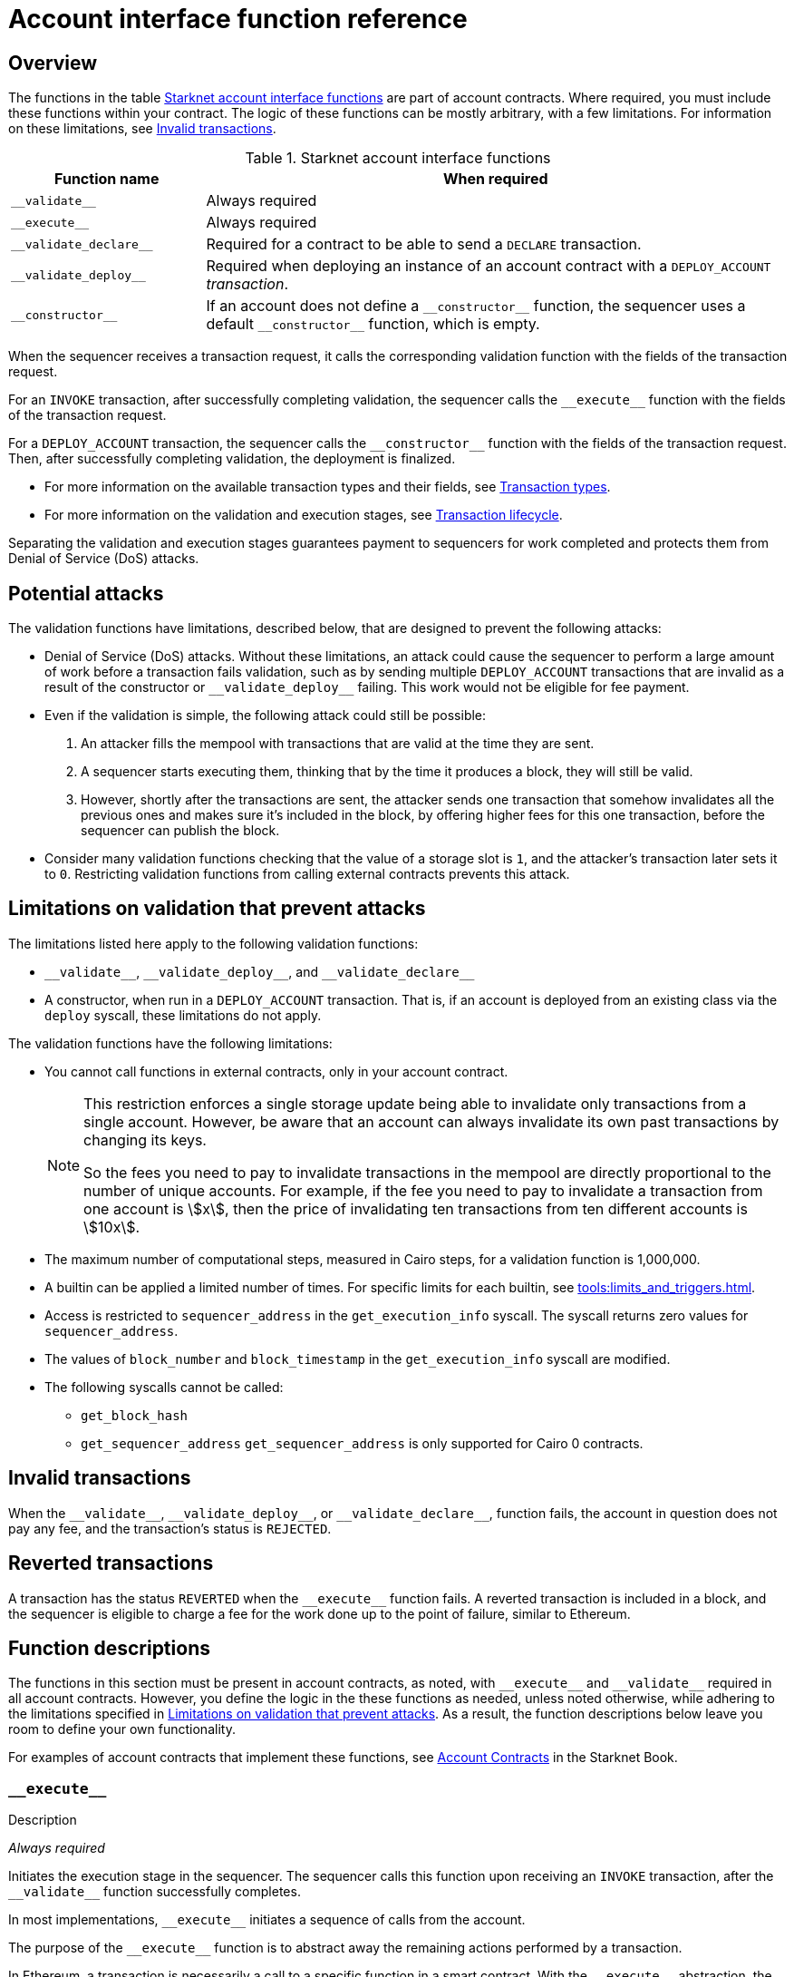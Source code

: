 [id="account_interface_functions"]
= Account interface function reference

== Overview

The functions in the table xref:#starknet_account_interface_functions[] are part of account contracts. Where required, you must include these functions within your contract. The logic of these functions can be mostly arbitrary, with a few limitations. For information on these limitations, see xref:#invalid_transactions[].

[#starknet_account_interface_functions]
.Starknet account interface functions
[cols="1,3"]
|===
| Function name | When required

| `+__validate__+` | Always required
| `+__execute__+` | Always required
| `+__validate_declare__+` | Required for a contract to be able to send a `DECLARE` transaction.
| `+__validate_deploy__+` | Required when deploying an instance of an account contract with a `DEPLOY_ACCOUNT` _transaction_.
| `+__constructor__+` | If an account does not define a `+__constructor__+` function, the sequencer uses a default `+__constructor__+` function, which is empty.
|===

When the sequencer receives a transaction request, it calls the corresponding validation function with the fields of the transaction request.

For an `INVOKE` transaction, after successfully completing validation, the sequencer calls the `+__execute__+` function with the fields of the transaction request.

For a `DEPLOY_ACCOUNT` transaction, the sequencer calls the `+__constructor__+` function with the fields of the transaction request. Then, after successfully completing validation, the deployment is finalized.


* For more information on the available transaction types and their fields, see xref:architecture_and_concepts:Network_Architecture/transactions.adoc[Transaction types].
* For more information on the validation and execution stages, see xref:architecture_and_concepts:Network_Architecture/transaction-life-cycle.adoc[Transaction lifecycle].

Separating the validation and execution stages guarantees payment to sequencers for work completed and protects them from Denial of Service (DoS) attacks.

[#attacks_that_validation_limitations_prevent]
== Potential attacks

The validation functions have limitations, described below, that are designed to prevent the following attacks:

* Denial of Service (DoS) attacks. Without these limitations, an attack could cause the sequencer to perform a large amount of work before a transaction fails validation, such as by sending multiple `DEPLOY_ACCOUNT` transactions that are invalid as a result of the constructor or `+__validate_deploy__+` failing. This work would not be eligible for fee payment.
* Even if the validation is simple, the following attack could still be possible:
. An attacker fills the mempool with transactions that are valid at the time they are sent.
. A sequencer starts executing them, thinking that by the time it produces a block, they will still be valid.
. However, shortly after the transactions are sent, the attacker sends one transaction that somehow invalidates all the previous ones and makes sure it's included in the block, by offering higher fees for this one transaction, before the sequencer can publish the block.
* Consider many validation functions checking that the value of a storage slot is `1`, and the attacker's transaction later sets it to `0`. Restricting validation functions from calling external contracts prevents this attack.

[#limitations_of_validation]
== Limitations on validation that prevent attacks

The limitations listed here apply to the following validation functions:

* `+__validate__+`, `+__validate_deploy__+`, and `+__validate_declare__+`
* A constructor, when run in a `DEPLOY_ACCOUNT` transaction. That is, if an account is deployed from an existing class via the `deploy` syscall, these limitations do not apply.

The validation functions have the following limitations:

* You cannot call functions in external contracts, only in your account contract.
+
[NOTE]
====
This restriction enforces a single storage update being able to invalidate only transactions from a single account. However, be aware that an account can always invalidate its own past transactions by changing its keys.

So the fees you need to pay to invalidate transactions in the mempool are directly proportional to the number of unique accounts. For example, if the fee you need to pay to invalidate a transaction from one account is stem:[$$x$$], then the price of invalidating ten transactions from ten different accounts is stem:[$$10x$$].
====

* The maximum number of computational steps, measured in Cairo steps, for a validation function is 1,000,000.
* A builtin can be applied a limited number of times. For specific limits for each builtin, see xref:tools:limits_and_triggers.adoc[].
* Access is restricted to `sequencer_address` in the `get_execution_info` syscall. The syscall returns zero values for `sequencer_address`.
* The values of `block_number` and `block_timestamp` in the `get_execution_info` syscall are modified.
* The following syscalls cannot be called:
** `get_block_hash`
** `get_sequencer_address` `get_sequencer_address` is only supported for Cairo 0 contracts.

[id="invalid_transactions"]
== Invalid transactions

When the `+__validate__+`, `+__validate_deploy__+`, or `+__validate_declare__+`, function fails, the account in question does not pay any fee, and the transaction's status is `REJECTED`.

[id="reverted_transactions"]
== Reverted transactions

A transaction has the status `REVERTED` when the `+__execute__+` function fails. A reverted transaction is included in a block, and the sequencer is eligible to charge a fee for the work done up to the point of failure, similar to Ethereum.

== Function descriptions

The functions in this section must be present in account contracts, as noted, with `+__execute__+` and `+__validate__+` required in all account contracts. However, you define the logic in the these functions as needed, unless noted otherwise, while adhering to the limitations specified in xref:#limitations_of_validation[]. As a result, the function descriptions below leave you room to define your own functionality.

For examples of account contracts that implement these functions, see link:https://book.starknet.io/ch04-01-accounts.html[Account Contracts] in the Starknet Book.


[id="__execute__"]
=== `+__execute__+`

.Description

_Always required_

Initiates the execution stage in the sequencer. The sequencer calls this function upon receiving an `INVOKE` transaction, after the `+__validate__+` function successfully completes.

In most implementations, `+__execute__+` initiates a sequence of calls from the account.

The purpose of the `+__execute__+` function is to abstract away the remaining actions performed by a transaction.

In Ethereum, a transaction is necessarily a call to a specific function in a smart contract. With the `+__execute__+` abstraction, the account designer controls the flow of the transaction. For example, you can natively support multicalls in your account, saving the need to send multiple transactions. In practice, however, #this# is even harder to manage without multicalls due to nonces. #What does _this_ refer to? Sending multiple transactions?#

.Returns

The list of each call's serialized return value.


'''

[id="__validate__"]
=== `+__validate__+`

.Description

_Always required_

Initiates the validation stage in the sequencer. Validates the sender's address. The sequencer calls this function upon receiving an `INVOKE` transaction.

In most implementations, `+__validate__+` ensures that only the account owner can initiate transactions.

The `+__validate__+` function typically ensures that any transaction submitted was indeed initiated by the account owner and therefore does not take up unjustified resources during the execution process.


Without this mechanism, a forged transaction could result in the sequencer stealing the user's funds. So the `+__validate__+` function ensures that the sequencer can only include transactions that were approved by the account owner.

The arbitrary logic allowed in the `+__validate__+` function gives the account's designer the ability to determine what it means for a transaction to be valid, enabling different signature schemes and other xref:architecture_and_concepts:Accounts/introduction.adoc#examples[exotic accounts].

.Returns

If the signature is verified, the function should return the string `VALID` as `felt252` value. If not, it should return any other value, such as `0`.


'''

[id="__validate_declare__"]
=== `+__validate_declare__+`

.Description

_Required for a contract to be able to send a_ `DECLARE` _transaction._

The sequencer calls this function upon receiving a `DECLARE` transaction.

If the contract declares other contracts and handles the corresponding gas fees, this function authenticates the contract declaration.

.Parameters

[horizontal,labelwidth="35",role="stripes-odd"]
`class_hash: _felt_`:: The class hash.

.Returns

If the signature is verified, the function should return the string `VALID` as `felt252` value. If not, it should return any other value, such as `0`.



'''

[id="__validate_deploy__"]
=== `+__validate_deploy__+`

.Description

_Required when deploying an account with a_ `DEPLOY_ACCOUNT` _transaction_.

The sequencer calls this function upon receiving a `DEPLOY_ACCOUNT` transaction. Validates the deployment of the class referred to by the `class_hash` parameter in the transaction.

You can use this function to set up an account contract without linking it to the address that deploys it or depending on another account contract for gas fees. When determining the contract's address, use the deployer address `0x0`.

.Parameters

[horizontal,labelwidth="35",role="stripes-odd"]
`class_hash: _felt_`:: The class hash.
`contract_address_salt: _felt_`:: The contract address salt.
`<__constructor_arguments__>`:: The arguments expected by the contract’s constructor. The inputs to the constructor must be identical to the rest of the inputs for validate_deploy. The compiler enforces this requirement.

[NOTE]
====
In determining the contract address, the deployer address `0x0` is used.
====

.Returns

If the signature is verified, the function should return the string `VALID` as a `felt252` value. If not, it should return any other value, such as `0`.

.Example

Notice how the signature of `+__validate_deploy__+` is structured to consider the signature of the constructor:

[#call_validate_deploy]
[source,cairo,sub="quotes"]
----
  fn __validate_deploy__(
      self: @ComponentState<TContractState>,
      class_hash: felt252,
      contract_address_salt: felt252,
      public_key: felt252
  ) -> felt252

#[constructor]
fn constructor(ref self: ContractState, public_key: felt252)
----

[NOTE]
====
You can access the transaction hash and value for `max_fee` by getting transaction information with the `get_execution_info` system call.
====

